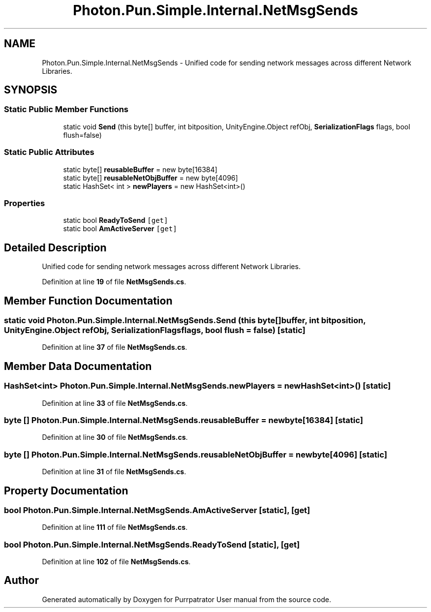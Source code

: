 .TH "Photon.Pun.Simple.Internal.NetMsgSends" 3 "Mon Apr 18 2022" "Purrpatrator User manual" \" -*- nroff -*-
.ad l
.nh
.SH NAME
Photon.Pun.Simple.Internal.NetMsgSends \- Unified code for sending network messages across different Network Libraries\&.  

.SH SYNOPSIS
.br
.PP
.SS "Static Public Member Functions"

.in +1c
.ti -1c
.RI "static void \fBSend\fP (this byte[] buffer, int bitposition, UnityEngine\&.Object refObj, \fBSerializationFlags\fP flags, bool flush=false)"
.br
.in -1c
.SS "Static Public Attributes"

.in +1c
.ti -1c
.RI "static byte[] \fBreusableBuffer\fP = new byte[16384]"
.br
.ti -1c
.RI "static byte[] \fBreusableNetObjBuffer\fP = new byte[4096]"
.br
.ti -1c
.RI "static HashSet< int > \fBnewPlayers\fP = new HashSet<int>()"
.br
.in -1c
.SS "Properties"

.in +1c
.ti -1c
.RI "static bool \fBReadyToSend\fP\fC [get]\fP"
.br
.ti -1c
.RI "static bool \fBAmActiveServer\fP\fC [get]\fP"
.br
.in -1c
.SH "Detailed Description"
.PP 
Unified code for sending network messages across different Network Libraries\&. 


.PP
Definition at line \fB19\fP of file \fBNetMsgSends\&.cs\fP\&.
.SH "Member Function Documentation"
.PP 
.SS "static void Photon\&.Pun\&.Simple\&.Internal\&.NetMsgSends\&.Send (this byte[] buffer, int bitposition, UnityEngine\&.Object refObj, \fBSerializationFlags\fP flags, bool flush = \fCfalse\fP)\fC [static]\fP"

.PP
Definition at line \fB37\fP of file \fBNetMsgSends\&.cs\fP\&.
.SH "Member Data Documentation"
.PP 
.SS "HashSet<int> Photon\&.Pun\&.Simple\&.Internal\&.NetMsgSends\&.newPlayers = new HashSet<int>()\fC [static]\fP"

.PP
Definition at line \fB33\fP of file \fBNetMsgSends\&.cs\fP\&.
.SS "byte [] Photon\&.Pun\&.Simple\&.Internal\&.NetMsgSends\&.reusableBuffer = new byte[16384]\fC [static]\fP"

.PP
Definition at line \fB30\fP of file \fBNetMsgSends\&.cs\fP\&.
.SS "byte [] Photon\&.Pun\&.Simple\&.Internal\&.NetMsgSends\&.reusableNetObjBuffer = new byte[4096]\fC [static]\fP"

.PP
Definition at line \fB31\fP of file \fBNetMsgSends\&.cs\fP\&.
.SH "Property Documentation"
.PP 
.SS "bool Photon\&.Pun\&.Simple\&.Internal\&.NetMsgSends\&.AmActiveServer\fC [static]\fP, \fC [get]\fP"

.PP
Definition at line \fB111\fP of file \fBNetMsgSends\&.cs\fP\&.
.SS "bool Photon\&.Pun\&.Simple\&.Internal\&.NetMsgSends\&.ReadyToSend\fC [static]\fP, \fC [get]\fP"

.PP
Definition at line \fB102\fP of file \fBNetMsgSends\&.cs\fP\&.

.SH "Author"
.PP 
Generated automatically by Doxygen for Purrpatrator User manual from the source code\&.
